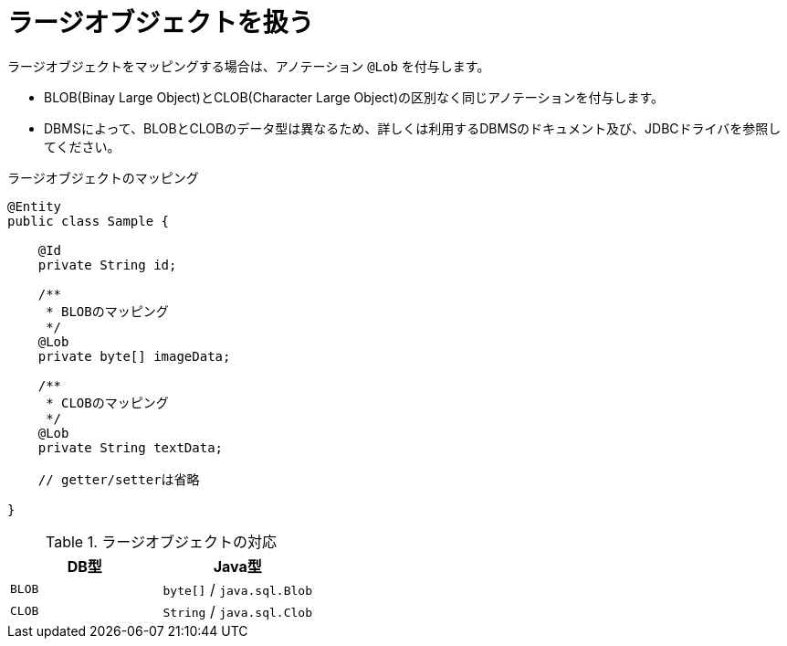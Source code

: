 [[anno_lob]]
= ラージオブジェクトを扱う

ラージオブジェクトをマッピングする場合は、アノテーション ``@Lob`` を付与します。

* BLOB(Binay Large Object)とCLOB(Character Large Object)の区別なく同じアノテーションを付与します。
* DBMSによって、BLOBとCLOBのデータ型は異なるため、詳しくは利用するDBMSのドキュメント及び、JDBCドライバを参照してください。


.ラージオブジェクトのマッピング
[source,java]
----
@Entity
public class Sample {

    @Id
    private String id;

    /**
     * BLOBのマッピング
     */
    @Lob
    private byte[] imageData;

    /**
     * CLOBのマッピング
     */
    @Lob
    private String textData;

    // getter/setterは省略

}
----

.ラージオブジェクトの対応
[cols=",a"]
|===
| DB型 | Java型

|``BLOB``
|``byte[]`` / `java.sql.Blob`

|``CLOB``
|``String`` / `java.sql.Clob`

|===
